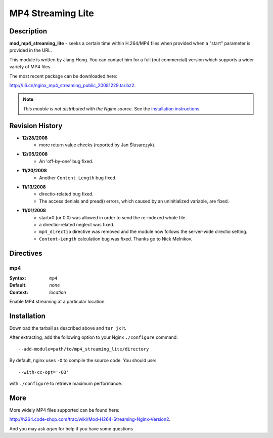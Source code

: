 MP4 Streaming Lite
==================

Description
-----------

**mod_mp4_streaming_lite** - seeks a certain time within H.264/MP4 files when provided when a "start" parameter is provided in the URL.

This module is written by Jiang Hong. You can contact him for a full (but commercial) version which supports a wider variety of MP4 files.

The most recent package can be downloaded here:

`<http://i.6.cn/nginx_mp4_streaming_public_20081229.tar.bz2>`_.

.. note:: *This module is not distributed with the Nginx source.* See the `installation instructions`_.

Revision History
----------------

* **12/28/2008**
    - more return value checks (reported by Jan Ślusarczyk).

* **12/05/2008**
    - An 'off-by-one' bug fixed.

* **11/20/2008**
    - Another ``Content-Length`` bug fixed.

* **11/13/2008**
    - directio-related bug fixed.
    - The access denials and pread() errors, which caused by an uninitialized variable, are fixed.

* **11/01/2008**
    - start=0 (or 0.0) was allowed in order to send the re-indexed whole file.
    - a directio-related neglect was fixed.
    - ``mp4_directio`` directive was removed and the module now follows the server-wide directio setting.
    - ``Content-Length`` calculation bug was fixed. Thanks go to Nick Melnikov.

Directives
----------

mp4
^^^

:Syntax: ``mp4``
:Default: *none*
:Context: *location*

Enable MP4 streaming at a particular location.

.. _installation instructions:

Installation
------------

Download the tarball as described above and ``tar jx`` it.

After extracting, add the following option to your Nginx ``./configure`` command::

  --add-module=path/to/mp4_streaming_lite/directory
  

By default, nginx uses ``-O`` to compile the source code. You should use::
  
  --with-cc-opt='-O3'
  

with ``./configure`` to retrieve maximum performance.

More
----

More widely MP4 files supported can be found here:

`<http://h264.code-shop.com/trac/wiki/Mod-H264-Streaming-Nginx-Version2>`_.

And you may ask *arjen* for help if you have some questions
